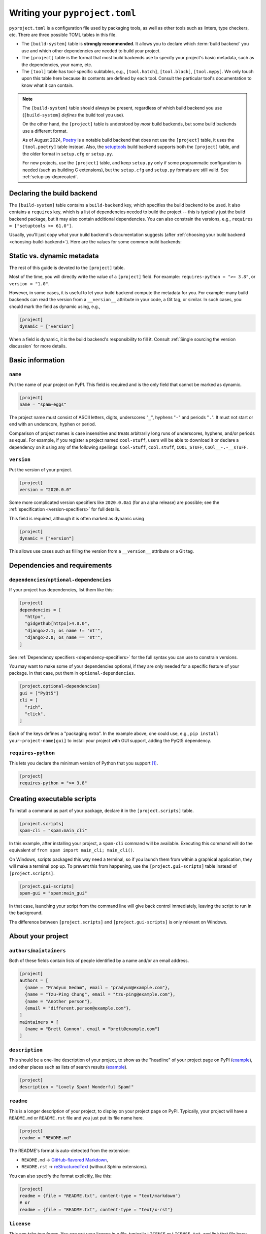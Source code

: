 .. _writing-pyproject-toml:

===============================
Writing your ``pyproject.toml``
===============================

``pyproject.toml`` is a configuration file used by packaging tools, as
well as other tools such as linters, type checkers, etc. There are
three possible TOML tables in this file.

- The ``[build-system]`` table is **strongly recommended**. It allows
  you to declare which :term:`build backend` you use and which other
  dependencies are needed to build your project.

- The ``[project]`` table is the format that most build backends use to specify
  your project's basic metadata, such as the dependencies, your name, etc.

- The ``[tool]`` table has tool-specific subtables, e.g., ``[tool.hatch]``,
  ``[tool.black]``, ``[tool.mypy]``. We only touch upon this table here because
  its contents are defined by each tool. Consult the particular tool's
  documentation to know what it can contain.

.. note::

   The ``[build-system]`` table should always be present,
   regardless of which build backend you use (``[build-system]`` *defines* the
   build tool you use).

   On the other hand, the ``[project]`` table is understood by *most* build
   backends, but some build backends use a different format.

   As of August 2024, Poetry_ is a notable build backend that does not use
   the ``[project]`` table, it uses the ``[tool.poetry]`` table instead.
   Also, the setuptools_ build backend supports both the ``[project]`` table,
   and the older format in ``setup.cfg`` or ``setup.py``.

   For new projects, use the ``[project]`` table, and keep ``setup.py`` only if
   some programmatic configuration is needed (such as building C extensions),
   but the ``setup.cfg`` and ``setup.py`` formats are still valid. See
   :ref:`setup-py-deprecated`.


.. _pyproject-guide-build-system-table:

Declaring the build backend
===========================

The ``[build-system]`` table contains a ``build-backend`` key, which specifies
the build backend to be used. It also contains a ``requires`` key, which is a
list of dependencies needed to build the project -- this is typically just the
build backend package, but it may also contain additional dependencies. You can
also constrain the versions, e.g., ``requires = ["setuptools >= 61.0"]``.

Usually, you'll just copy what your build backend's documentation
suggests (after :ref:`choosing your build backend <choosing-build-backend>`).
Here are the values for some common build backends:

.. tab:: Hatchling

    .. code-block:: toml

        [build-system]
        requires = ["hatchling"]
        build-backend = "hatchling.build"

.. tab:: setuptools

    .. code-block:: toml

        [build-system]
        requires = ["setuptools >= 61.0"]
        build-backend = "setuptools.build_meta"

.. tab:: Flit

    .. code-block:: toml

        [build-system]
        requires = ["flit_core >= 3.4"]
        build-backend = "flit_core.buildapi"

.. tab:: PDM

    .. code-block:: toml

        [build-system]
        requires = ["pdm-backend"]
        build-backend = "pdm.backend"



Static vs. dynamic metadata
===========================

The rest of this guide is devoted to the ``[project]`` table.

Most of the time, you will directly write the value of a ``[project]``
field. For example: ``requires-python = ">= 3.8"``, or ``version =
"1.0"``.

However, in some cases, it is useful to let your build backend compute
the metadata for you. For example: many build backends can read the
version from a ``__version__`` attribute in your code, a Git tag, or
similar. In such cases, you should mark the field as dynamic using, e.g.,

.. code-block:: toml

   [project]
   dynamic = ["version"]


When a field is dynamic, it is the build backend's responsibility to
fill it.  Consult :ref:`Single sourcing the version discussion` for more
details.


Basic information
=================

.. _`setup() name`:

``name``
--------

Put the name of your project on PyPI. This field is required and is the
only field that cannot be marked as dynamic.

.. code-block:: toml

   [project]
   name = "spam-eggs"

The project name must consist of ASCII letters, digits, underscores "``_``",
hyphens "``-``" and periods "``.``". It must not start or end with an
underscore, hyphen or period.

Comparison of project names is case insensitive and treats arbitrarily long runs
of underscores, hyphens, and/or periods as equal.  For example, if you register
a project named ``cool-stuff``, users will be able to download it or declare a
dependency on it using any of the following spellings: ``Cool-Stuff``,
``cool.stuff``, ``COOL_STUFF``, ``CoOl__-.-__sTuFF``.


``version``
-----------

Put the version of your project.

.. code-block:: toml

    [project]
    version = "2020.0.0"

Some more complicated version specifiers like ``2020.0.0a1`` (for an alpha
release) are possible; see the :ref:`specification <version-specifiers>`
for full details.

This field is required, although it is often marked as dynamic using

.. code-block:: toml

   [project]
   dynamic = ["version"]

This allows use cases such as filling the version from a ``__version__``
attribute or a Git tag.


Dependencies and requirements
=============================

``dependencies``/``optional-dependencies``
------------------------------------------

If your project has dependencies, list them like this:

.. code-block:: toml

   [project]
   dependencies = [
     "httpx",
     "gidgethub[httpx]>4.0.0",
     "django>2.1; os_name != 'nt'",
     "django>2.0; os_name == 'nt'",
   ]

See :ref:`Dependency specifiers <dependency-specifiers>` for the full
syntax you can use to constrain versions.

You may want to make some of your dependencies optional, if they are
only needed for a specific feature of your package. In that case, put
them in ``optional-dependencies``.

.. code-block:: toml

    [project.optional-dependencies]
    gui = ["PyQt5"]
    cli = [
      "rich",
      "click",
    ]

Each of the keys defines a "packaging extra". In the example above, one
could use, e.g., ``pip install your-project-name[gui]`` to install your
project with GUI support, adding the PyQt5 dependency.


.. _requires-python:
.. _python_requires:

``requires-python``
-------------------

This lets you declare the minimum version of Python that you support
[#requires-python-upper-bounds]_.

.. code-block:: toml

   [project]
   requires-python = ">= 3.8"


.. _`console_scripts`:

Creating executable scripts
===========================

To install a command as part of your package, declare it in the
``[project.scripts]`` table.

.. code-block:: toml

   [project.scripts]
   spam-cli = "spam:main_cli"

In this example, after installing your project, a ``spam-cli`` command
will be available. Executing this command will do the equivalent of
``from spam import main_cli; main_cli()``.

On Windows, scripts packaged this way need a terminal, so if you launch
them from within a graphical application, they will make a terminal pop
up. To prevent this from happening, use the ``[project.gui-scripts]``
table instead of ``[project.scripts]``.

.. code-block:: toml

   [project.gui-scripts]
   spam-gui = "spam:main_gui"

In that case, launching your script from the command line will give back
control immediately, leaving the script to run in the background.

The difference between ``[project.scripts]`` and
``[project.gui-scripts]`` is only relevant on Windows.



About your project
==================

``authors``/``maintainers``
---------------------------

Both of these fields contain lists of people identified by a name and/or
an email address.

.. code-block:: toml

    [project]
    authors = [
      {name = "Pradyun Gedam", email = "pradyun@example.com"},
      {name = "Tzu-Ping Chung", email = "tzu-ping@example.com"},
      {name = "Another person"},
      {email = "different.person@example.com"},
    ]
    maintainers = [
      {name = "Brett Cannon", email = "brett@example.com"}
    ]


.. _description:

``description``
---------------

This should be a one-line description of your project, to show as the "headline"
of your project page on PyPI (`example <pypi-pip_>`_), and other places such as
lists of search results (`example <pypi-search-pip_>`_).

.. code-block:: toml

    [project]
    description = "Lovely Spam! Wonderful Spam!"


``readme``
----------

This is a longer description of your project, to display on your project
page on PyPI. Typically, your project will have a ``README.md`` or
``README.rst`` file and you just put its file name here.

.. code-block:: toml

    [project]
    readme = "README.md"

The README's format is auto-detected from the extension:

- ``README.md`` → `GitHub-flavored Markdown <gfm_>`_,
- ``README.rst`` → `reStructuredText <rest_>`_ (without Sphinx extensions).

You can also specify the format explicitly, like this:

.. code-block:: toml

   [project]
   readme = {file = "README.txt", content-type = "text/markdown"}
   # or
   readme = {file = "README.txt", content-type = "text/x-rst"}


``license``
-----------

This can take two forms. You can put your license in a file, typically
``LICENSE`` or ``LICENSE.txt``, and link that file here:

.. code-block:: toml

    [project]
    license = {file = "LICENSE"}

or you can write the name of the license:

.. code-block:: toml

    [project]
    license = {text = "MIT License"}

If you are using a standard, well-known license, it is not necessary to use this
field. Instead, you should use one of the :ref:`classifiers` starting with ``License
::``. (As a general rule, it is a good idea to use a standard, well-known
license, both to avoid confusion and because some organizations avoid software
whose license is unapproved.)


``keywords``
------------

This will help PyPI's search box to suggest your project when people
search for these keywords.

.. code-block:: toml

    [project]
    keywords = ["egg", "bacon", "sausage", "tomatoes", "Lobster Thermidor"]


.. _classifiers:

``classifiers``
---------------

A list of PyPI classifiers that apply to your project. Check the
`full list of possibilities <classifier-list_>`_.

.. code-block:: toml

    classifiers = [
      # How mature is this project? Common values are
      #   3 - Alpha
      #   4 - Beta
      #   5 - Production/Stable
      "Development Status :: 4 - Beta",

      # Indicate who your project is intended for
      "Intended Audience :: Developers",
      "Topic :: Software Development :: Build Tools",

      # Pick your license as you wish (see also "license" above)
      "License :: OSI Approved :: MIT License",

      # Specify the Python versions you support here.
      "Programming Language :: Python :: 3",
      "Programming Language :: Python :: 3.6",
      "Programming Language :: Python :: 3.7",
      "Programming Language :: Python :: 3.8",
      "Programming Language :: Python :: 3.9",
    ]

Although the list of classifiers is often used to declare what Python versions a
project supports, this information is only used for searching and browsing
projects on PyPI, not for installing projects. To actually restrict what Python
versions a project can be installed on, use the :ref:`requires-python` argument.

To prevent a package from being uploaded to PyPI, use the special ``Private ::
Do Not Upload`` classifier. PyPI will always reject packages with classifiers
beginning with ``Private ::``.


``urls``
--------

A list of URLs associated with your project, displayed on the left
sidebar of your PyPI project page.

.. code-block:: toml

   [project.urls]
   Homepage = "https://example.com"
   Documentation = "https://readthedocs.org"
   Repository = "https://github.com/me/spam.git"
   Issues = "https://github.com/me/spam/issues"
   Changelog = "https://github.com/me/spam/blob/master/CHANGELOG.md"

Note that if the key contains spaces, it needs to be quoted, e.g.,
``Website = "https://example.com"`` but
``"Official Website" = "https://example.com"``.



Advanced plugins
================

Some packages can be extended through plugins. Examples include Pytest_
and Pygments_. To create such a plugin, you need to declare it in a subtable
of ``[project.entry-points]`` like this:

.. code-block:: toml

   [project.entry-points."spam.magical"]
   tomatoes = "spam:main_tomatoes"

See the :ref:`Plugin guide <plugin-entry-points>` for more information.



A full example
==============

.. code-block:: toml

   [build-system]
   requires = ["hatchling"]
   build-backend = "hatchling.build"

   [project]
   name = "spam-eggs"
   version = "2020.0.0"
   dependencies = [
     "httpx",
     "gidgethub[httpx]>4.0.0",
     "django>2.1; os_name != 'nt'",
     "django>2.0; os_name == 'nt'",
   ]
   requires-python = ">=3.8"
   authors = [
     {name = "Pradyun Gedam", email = "pradyun@example.com"},
     {name = "Tzu-Ping Chung", email = "tzu-ping@example.com"},
     {name = "Another person"},
     {email = "different.person@example.com"},
   ]
   maintainers = [
     {name = "Brett Cannon", email = "brett@example.com"}
   ]
   description = "Lovely Spam! Wonderful Spam!"
   readme = "README.rst"
   license = {file = "LICENSE.txt"}
   keywords = ["egg", "bacon", "sausage", "tomatoes", "Lobster Thermidor"]
   classifiers = [
     "Development Status :: 4 - Beta",
     "Programming Language :: Python"
   ]

   [project.optional-dependencies]
   gui = ["PyQt5"]
   cli = [
     "rich",
     "click",
   ]

   [project.urls]
   Homepage = "https://example.com"
   Documentation = "https://readthedocs.org"
   Repository = "https://github.com/me/spam.git"
   "Bug Tracker" = "https://github.com/me/spam/issues"
   Changelog = "https://github.com/me/spam/blob/master/CHANGELOG.md"

   [project.scripts]
   spam-cli = "spam:main_cli"

   [project.gui-scripts]
   spam-gui = "spam:main_gui"

   [project.entry-points."spam.magical"]
   tomatoes = "spam:main_tomatoes"


------------------

.. [#requires-python-upper-bounds] Think twice before applying an upper bound
   like ``requires-python = "<= 3.10"`` here. `This blog post <requires-python-blog-post_>`_
   contains some information regarding possible problems.

.. _gfm: https://docs.github.com/en/get-started/writing-on-github/getting-started-with-writing-and-formatting-on-github/basic-writing-and-formatting-syntax
.. _setuptools: https://setuptools.pypa.io
.. _poetry: https://python-poetry.org
.. _pypi-pip: https://pypi.org/project/pip
.. _pypi-search-pip: https://pypi.org/search?q=pip
.. _classifier-list: https://pypi.org/classifiers
.. _requires-python-blog-post: https://iscinumpy.dev/post/bound-version-constraints/#pinning-the-python-version-is-special
.. _pytest: https://pytest.org
.. _pygments: https://pygments.org
.. _rest: https://www.sphinx-doc.org/en/master/usage/restructuredtext/basics.html
